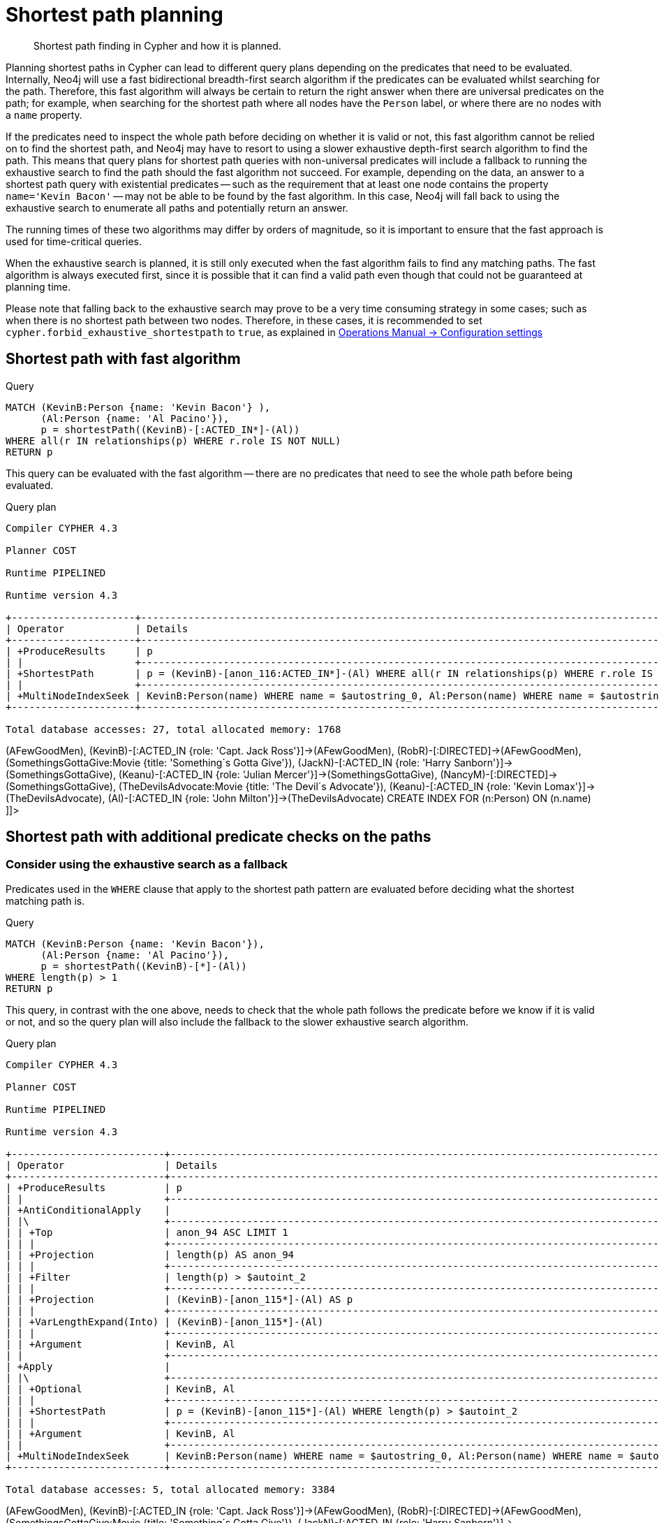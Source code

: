 [[query-shortestpath-planning]]
= Shortest path planning

[abstract]
--
Shortest path finding in Cypher and how it is planned.
--

Planning shortest paths in Cypher can lead to different query plans depending on the predicates that need
to be evaluated. Internally, Neo4j will use a fast bidirectional breadth-first search algorithm if the
predicates can be evaluated whilst searching for the path. Therefore, this fast algorithm will always
be certain to return the right answer when there are universal predicates on the path; for example, when
searching for the shortest path where all nodes have the `Person` label, or where there are no nodes with
a `name` property.

If the predicates need to inspect the whole path before deciding on whether it is valid or not, this fast
algorithm cannot be relied on to find the shortest path, and Neo4j may have to resort to using a slower
exhaustive depth-first search algorithm to find the path. This means that query plans for shortest path
queries with non-universal predicates will include a fallback to running the exhaustive search to find
the path should the fast algorithm not succeed. For example, depending on the data, an answer to a shortest
path query with existential predicates -- such as the requirement that at least one node contains the property
`name='Kevin Bacon'` -- may not be able to be found by the fast algorithm. In this case, Neo4j will fall back to using
the exhaustive search to enumerate all paths and potentially return an answer.

The running times of these two algorithms may differ by orders of magnitude, so it is important to ensure
that the fast approach is used for time-critical queries.

When the exhaustive search is planned, it is still only executed when the fast algorithm fails to find any
matching paths. The fast algorithm is always executed first, since it is possible that it can find a valid
path even though that could not be guaranteed at planning time.

Please note that falling back to the exhaustive search may prove to be a very time consuming strategy in some
cases; such as when there is no shortest path between two nodes.
Therefore, in these cases, it is recommended to set `cypher.forbid_exhaustive_shortestpath` to `true`,
as explained in <<operations-manual#config_cypher.forbid_exhaustive_shortestpath, Operations Manual -> Configuration settings>>

== Shortest path with fast algorithm


.Query
[source, cypher]
----
MATCH (KevinB:Person {name: 'Kevin Bacon'} ),
      (Al:Person {name: 'Al Pacino'}),
      p = shortestPath((KevinB)-[:ACTED_IN*]-(Al))
WHERE all(r IN relationships(p) WHERE r.role IS NOT NULL)
RETURN p
----

This query can be evaluated with the fast algorithm -- there are no predicates that need to see the whole
path before being evaluated.

.Query plan
[source]
----
Compiler CYPHER 4.3

Planner COST

Runtime PIPELINED

Runtime version 4.3

+---------------------+--------------------------------------------------------------------------------------------------+----------------+------+---------+----------------+------------------------+-----------+---------------+
| Operator            | Details                                                                                          | Estimated Rows | Rows | DB Hits | Memory (Bytes) | Page Cache Hits/Misses | Time (ms) | Other         |
+---------------------+--------------------------------------------------------------------------------------------------+----------------+------+---------+----------------+------------------------+-----------+---------------+
| +ProduceResults     | p                                                                                                |              0 |    1 |       0 |                |                    0/0 |     0.175 | In Pipeline 1 |
| |                   +--------------------------------------------------------------------------------------------------+----------------+------+---------+----------------+------------------------+-----------+---------------+
| +ShortestPath       | p = (KevinB)-[anon_116:ACTED_IN*]-(Al) WHERE all(r IN relationships(p) WHERE r.role IS NOT NULL) |              0 |    1 |      23 |           1704 |                        |           | In Pipeline 1 |
| |                   +--------------------------------------------------------------------------------------------------+----------------+------+---------+----------------+------------------------+-----------+---------------+
| +MultiNodeIndexSeek | KevinB:Person(name) WHERE name = $autostring_0, Al:Person(name) WHERE name = $autostring_1       |              0 |    1 |       4 |             72 |                    1/1 |     0.290 | In Pipeline 0 |
+---------------------+--------------------------------------------------------------------------------------------------+----------------+------+---------+----------------+------------------------+-----------+---------------+

Total database accesses: 27, total allocated memory: 1768

----

ifndef::nonhtmloutput[]
[subs="none"]
++++
<formalpara role="cypherconsole">
<title>Try this query live</title>
<para><database><![CDATA[
CREATE (KevinB:Person {name: 'Kevin Bacon'}),
       (JackN:Person {name: 'Jack Nicholson'}),
       (Keanu:Person {name: 'Keanu Reeves'}),
       (Al:Person {name: 'Al Pacino'}),
       (NancyM:Person {name: 'Nancy Meyers'}),
       (RobR:Person {name: 'Rob Reiner'}),
       (Taylor:Person {name: 'Taylor Hackford'}),

       (AFewGoodMen:Movie {title: 'A Few Good Men'}),
       (JackN)-[:ACTED_IN {role: 'Col. Nathan R. Jessup'}]->(AFewGoodMen),
       (KevinB)-[:ACTED_IN {role: 'Capt. Jack Ross'}]->(AFewGoodMen),
       (RobR)-[:DIRECTED]->(AFewGoodMen),

       (SomethingsGottaGive:Movie {title: 'Something´s Gotta Give'}),
       (JackN)-[:ACTED_IN {role: 'Harry Sanborn'}]->(SomethingsGottaGive),
       (Keanu)-[:ACTED_IN {role: 'Julian Mercer'}]->(SomethingsGottaGive),
       (NancyM)-[:DIRECTED]->(SomethingsGottaGive),

       (TheDevilsAdvocate:Movie {title: 'The Devil´s Advocate'}),
       (Keanu)-[:ACTED_IN {role: 'Kevin Lomax'}]->(TheDevilsAdvocate),
       (Al)-[:ACTED_IN {role: 'John Milton'}]->(TheDevilsAdvocate)
CREATE INDEX FOR (n:Person) ON (n.name)

]]></database><command><![CDATA[
MATCH (KevinB:Person {name: 'Kevin Bacon'} ),
      (Al:Person {name: 'Al Pacino'}),
      p = shortestPath((KevinB)-[:ACTED_IN*]-(Al))
WHERE all(r IN relationships(p) WHERE r.role IS NOT NULL)
RETURN p
]]></command></para></formalpara>
++++
endif::nonhtmloutput[]

== Shortest path with additional predicate checks on the paths

=== Consider using the exhaustive search as a fallback

Predicates used in the `WHERE` clause that apply to the shortest path pattern are evaluated before deciding
what the shortest matching path is. 


.Query
[source, cypher]
----
MATCH (KevinB:Person {name: 'Kevin Bacon'}),
      (Al:Person {name: 'Al Pacino'}),
      p = shortestPath((KevinB)-[*]-(Al))
WHERE length(p) > 1
RETURN p
----

This query, in contrast with the one above, needs to check that the whole path follows the predicate
before we know if it is valid or not, and so the query plan will also include the fallback to the slower
exhaustive search algorithm.

.Query plan
[source]
----
Compiler CYPHER 4.3

Planner COST

Runtime PIPELINED

Runtime version 4.3

+--------------------------+--------------------------------------------------------------------------------------------+----------------+------+---------+----------------+------------------------+-----------+---------------------+
| Operator                 | Details                                                                                    | Estimated Rows | Rows | DB Hits | Memory (Bytes) | Page Cache Hits/Misses | Time (ms) | Other               |
+--------------------------+--------------------------------------------------------------------------------------------+----------------+------+---------+----------------+------------------------+-----------+---------------------+
| +ProduceResults          | p                                                                                          |              0 |    1 |       0 |                |                        |           | Fused in Pipeline 6 |
| |                        +--------------------------------------------------------------------------------------------+----------------+------+---------+----------------+                        |           +---------------------+
| +AntiConditionalApply    |                                                                                            |              0 |    1 |       0 |           1808 |                    0/0 |     0.246 | Fused in Pipeline 6 |
| |\                       +--------------------------------------------------------------------------------------------+----------------+------+---------+----------------+------------------------+-----------+---------------------+
| | +Top                   | anon_94 ASC LIMIT 1                                                                        |              0 |    0 |       0 |            696 |                    0/0 |     0.000 | In Pipeline 5       |
| | |                      +--------------------------------------------------------------------------------------------+----------------+------+---------+----------------+------------------------+-----------+---------------------+
| | +Projection            | length(p) AS anon_94                                                                       |             80 |    0 |       0 |                |                        |           | Fused in Pipeline 4 |
| | |                      +--------------------------------------------------------------------------------------------+----------------+------+---------+----------------+                        |           +---------------------+
| | +Filter                | length(p) > $autoint_2                                                                     |             80 |    0 |       0 |                |                        |           | Fused in Pipeline 4 |
| | |                      +--------------------------------------------------------------------------------------------+----------------+------+---------+----------------+                        |           +---------------------+
| | +Projection            | (KevinB)-[anon_115*]-(Al) AS p                                                             |            266 |    0 |       0 |                |                        |           | Fused in Pipeline 4 |
| | |                      +--------------------------------------------------------------------------------------------+----------------+------+---------+----------------+                        |           +---------------------+
| | +VarLengthExpand(Into) | (KevinB)-[anon_115*]-(Al)                                                                  |            266 |    0 |       0 |                |                        |           | Fused in Pipeline 4 |
| | |                      +--------------------------------------------------------------------------------------------+----------------+------+---------+----------------+                        |           +---------------------+
| | +Argument              | KevinB, Al                                                                                 |              0 |    0 |       0 |              0 |                    0/0 |     0.000 | Fused in Pipeline 4 |
| |                        +--------------------------------------------------------------------------------------------+----------------+------+---------+----------------+------------------------+-----------+---------------------+
| +Apply                   |                                                                                            |              0 |    1 |       0 |                |                    0/0 |     0.011 |                     |
| |\                       +--------------------------------------------------------------------------------------------+----------------+------+---------+----------------+------------------------+-----------+---------------------+
| | +Optional              | KevinB, Al                                                                                 |              0 |    1 |       0 |           2560 |                    0/0 |     0.069 | In Pipeline 3       |
| | |                      +--------------------------------------------------------------------------------------------+----------------+------+---------+----------------+------------------------+-----------+---------------------+
| | +ShortestPath          | p = (KevinB)-[anon_115*]-(Al) WHERE length(p) > $autoint_2                                 |              0 |    1 |       1 |           1776 |                        |           | In Pipeline 2       |
| | |                      +--------------------------------------------------------------------------------------------+----------------+------+---------+----------------+------------------------+-----------+---------------------+
| | +Argument              | KevinB, Al                                                                                 |              0 |    1 |       0 |             88 |                    0/0 |     0.013 | In Pipeline 1       |
| |                        +--------------------------------------------------------------------------------------------+----------------+------+---------+----------------+------------------------+-----------+---------------------+
| +MultiNodeIndexSeek      | KevinB:Person(name) WHERE name = $autostring_0, Al:Person(name) WHERE name = $autostring_1 |              0 |    1 |       4 |             72 |                    2/0 |     0.209 | In Pipeline 0       |
+--------------------------+--------------------------------------------------------------------------------------------+----------------+------+---------+----------------+------------------------+-----------+---------------------+

Total database accesses: 5, total allocated memory: 3384

----

ifndef::nonhtmloutput[]
[subs="none"]
++++
<formalpara role="cypherconsole">
<title>Try this query live</title>
<para><database><![CDATA[
CREATE (KevinB:Person {name: 'Kevin Bacon'}),
       (JackN:Person {name: 'Jack Nicholson'}),
       (Keanu:Person {name: 'Keanu Reeves'}),
       (Al:Person {name: 'Al Pacino'}),
       (NancyM:Person {name: 'Nancy Meyers'}),
       (RobR:Person {name: 'Rob Reiner'}),
       (Taylor:Person {name: 'Taylor Hackford'}),

       (AFewGoodMen:Movie {title: 'A Few Good Men'}),
       (JackN)-[:ACTED_IN {role: 'Col. Nathan R. Jessup'}]->(AFewGoodMen),
       (KevinB)-[:ACTED_IN {role: 'Capt. Jack Ross'}]->(AFewGoodMen),
       (RobR)-[:DIRECTED]->(AFewGoodMen),

       (SomethingsGottaGive:Movie {title: 'Something´s Gotta Give'}),
       (JackN)-[:ACTED_IN {role: 'Harry Sanborn'}]->(SomethingsGottaGive),
       (Keanu)-[:ACTED_IN {role: 'Julian Mercer'}]->(SomethingsGottaGive),
       (NancyM)-[:DIRECTED]->(SomethingsGottaGive),

       (TheDevilsAdvocate:Movie {title: 'The Devil´s Advocate'}),
       (Keanu)-[:ACTED_IN {role: 'Kevin Lomax'}]->(TheDevilsAdvocate),
       (Al)-[:ACTED_IN {role: 'John Milton'}]->(TheDevilsAdvocate)
CREATE INDEX FOR (n:Person) ON (n.name)

]]></database><command><![CDATA[
MATCH (KevinB:Person {name: 'Kevin Bacon'}),
      (Al:Person {name: 'Al Pacino'}),
      p = shortestPath((KevinB)-[*]-(Al))
WHERE length(p) > 1
RETURN p
]]></command></para></formalpara>
++++
endif::nonhtmloutput[]

The way the bigger exhaustive query plan works is by using `Apply`/`Optional` to ensure that when the
fast algorithm does not find any results, a `null` result is generated instead of simply stopping the result
stream.
On top of this, the planner will issue an `AntiConditionalApply`, which will run the exhaustive search
if the path variable is pointing to `null` instead of a path.

An `ErrorPlan` operator will appear in the execution plan in cases where (i)
`cypher.forbid_exhaustive_shortestpath` is set to `true`, and (ii) the fast algorithm is not able to find the shortest path.

=== Prevent the exhaustive search from being used as a fallback


.Query
[source, cypher]
----
MATCH (KevinB:Person {name: 'Kevin Bacon'}),
      (Al:Person {name: 'Al Pacino'}),
      p = shortestPath((KevinB)-[*]-(Al))
WITH p
WHERE length(p) > 1
RETURN p
----

This query, just like the one above, needs to check that the whole path follows the predicate
before we know if it is valid or not. However, the inclusion of the `WITH` clause means that the query
plan will not include the fallback to the slower exhaustive search algorithm. Instead, any
paths found by the fast algorithm will subsequently be filtered, which may result in no answers
 being returned.

.Query plan
[source]
----
Compiler CYPHER 4.3

Planner COST

Runtime PIPELINED

Runtime version 4.3

+---------------------+--------------------------------------------------------------------------------------------+----------------+------+---------+----------------+------------------------+-----------+---------------+
| Operator            | Details                                                                                    | Estimated Rows | Rows | DB Hits | Memory (Bytes) | Page Cache Hits/Misses | Time (ms) | Other         |
+---------------------+--------------------------------------------------------------------------------------------+----------------+------+---------+----------------+------------------------+-----------+---------------+
| +ProduceResults     | p                                                                                          |              0 |    1 |       0 |                |                    0/0 |     0.097 | In Pipeline 1 |
| |                   +--------------------------------------------------------------------------------------------+----------------+------+---------+----------------+------------------------+-----------+---------------+
| +Filter             | length(p) > $autoint_2                                                                     |              0 |    1 |       0 |                |                    0/0 |     0.067 | In Pipeline 1 |
| |                   +--------------------------------------------------------------------------------------------+----------------+------+---------+----------------+------------------------+-----------+---------------+
| +ShortestPath       | p = (KevinB)-[anon_115*]-(Al)                                                              |              0 |    1 |       1 |           1776 |                        |           | In Pipeline 1 |
| |                   +--------------------------------------------------------------------------------------------+----------------+------+---------+----------------+------------------------+-----------+---------------+
| +MultiNodeIndexSeek | KevinB:Person(name) WHERE name = $autostring_0, Al:Person(name) WHERE name = $autostring_1 |              0 |    1 |       4 |             72 |                    2/0 |     0.186 | In Pipeline 0 |
+---------------------+--------------------------------------------------------------------------------------------+----------------+------+---------+----------------+------------------------+-----------+---------------+

Total database accesses: 5, total allocated memory: 1840

----

ifndef::nonhtmloutput[]
[subs="none"]
++++
<formalpara role="cypherconsole">
<title>Try this query live</title>
<para><database><![CDATA[
CREATE (KevinB:Person {name: 'Kevin Bacon'}),
       (JackN:Person {name: 'Jack Nicholson'}),
       (Keanu:Person {name: 'Keanu Reeves'}),
       (Al:Person {name: 'Al Pacino'}),
       (NancyM:Person {name: 'Nancy Meyers'}),
       (RobR:Person {name: 'Rob Reiner'}),
       (Taylor:Person {name: 'Taylor Hackford'}),

       (AFewGoodMen:Movie {title: 'A Few Good Men'}),
       (JackN)-[:ACTED_IN {role: 'Col. Nathan R. Jessup'}]->(AFewGoodMen),
       (KevinB)-[:ACTED_IN {role: 'Capt. Jack Ross'}]->(AFewGoodMen),
       (RobR)-[:DIRECTED]->(AFewGoodMen),

       (SomethingsGottaGive:Movie {title: 'Something´s Gotta Give'}),
       (JackN)-[:ACTED_IN {role: 'Harry Sanborn'}]->(SomethingsGottaGive),
       (Keanu)-[:ACTED_IN {role: 'Julian Mercer'}]->(SomethingsGottaGive),
       (NancyM)-[:DIRECTED]->(SomethingsGottaGive),

       (TheDevilsAdvocate:Movie {title: 'The Devil´s Advocate'}),
       (Keanu)-[:ACTED_IN {role: 'Kevin Lomax'}]->(TheDevilsAdvocate),
       (Al)-[:ACTED_IN {role: 'John Milton'}]->(TheDevilsAdvocate)
CREATE INDEX FOR (n:Person) ON (n.name)

]]></database><command><![CDATA[
MATCH (KevinB:Person {name: 'Kevin Bacon'}),
      (Al:Person {name: 'Al Pacino'}),
      p = shortestPath((KevinB)-[*]-(Al))
WITH p
WHERE length(p) > 1
RETURN p
]]></command></para></formalpara>
++++
endif::nonhtmloutput[]

